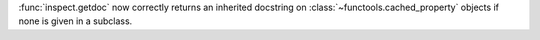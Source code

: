 :func:`inspect.getdoc` now correctly returns an inherited docstring on :class:`~functools.cached_property` objects if none is given in a subclass.
